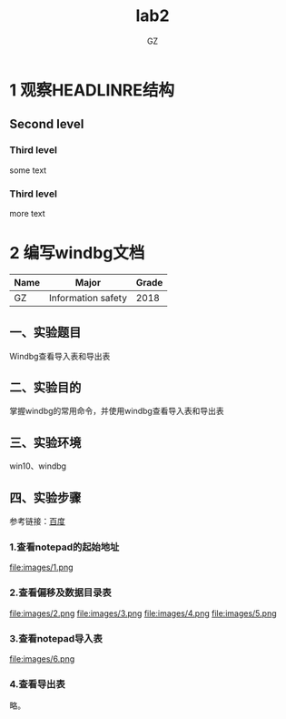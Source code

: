 # -*- mode: org; -*-

# 如果不能正常访问 github，将整个项目下载到一个文件夹，然后将要书写的 org 文档放到此文件夹中，并如下写上需要的代码。
#+HTML_HEAD: <link rel="stylesheet" type="text/css" href="src/readtheorg_theme/css/htmlize.css"/>
#+HTML_HEAD: <link rel="stylesheet" type="text/css" href="src/readtheorg_theme/css/readtheorg.css"/>

#+HTML_HEAD: <script type="text/javascript" src="src/lib/js/jquery.min.js"></script>
#+HTML_HEAD: <script type="text/javascript" src="src/lib/js/bootstrap.min.js"></script>
#+HTML_HEAD: <script type="text/javascript" src="src/lib/js/jquery.stickytableheaders.min.js"></script>
#+HTML_HEAD: <script type="text/javascript" src="src/readtheorg_theme/js/readtheorg.js"></script>
# 以上 6 行原样复制到新 org 文档的开始部分，即可在本地使用 CSS 和 JS 代码

#+HTML_HEAD: <style>pre.src{background:#343131;color:white;} </style>

# no default toc at all
#+OPTIONS: p:2

# only number at level 2
#+OPTIONS: H:3 ^:nil num:nil toc:nil timestamp:nil

#+TITLE: lab2
#+AUTHOR: GZ

* 1 观察HEADLINRE结构
** Second level
*** Third level
    some text
*** Third level
    more text

* 2 编写windbg文档
| Name | Major              | Grade |
|------+--------------------+-------|
| GZ   | Information safety |  2018 |


** 一、实验题目
   Windbg查看导入表和导出表
** 二、实验目的
   掌握windbg的常用命令，并使用windbg查看导入表和导出表
** 三、实验环境
   win10、windbg
** 四、实验步骤
参考链接：[[https://baidu.com][百度]]
*** 1.查看notepad的起始地址
    file:images/1.png
*** 2.查看偏移及数据目录表
    file:images/2.png
    file:images/3.png
    file:images/4.png
    file:images/5.png
*** 3.查看notepad导入表
    file:images/6.png
*** 4.查看导出表
    略。
